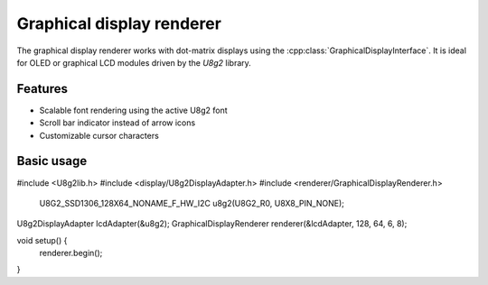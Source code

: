 Graphical display renderer
=========================

The graphical display renderer works with dot-matrix displays using the
:cpp:class:`GraphicalDisplayInterface`. It is ideal for OLED or graphical
LCD modules driven by the `U8g2` library.

Features
--------

* Scalable font rendering using the active U8g2 font
* Scroll bar indicator instead of arrow icons
* Customizable cursor characters

Basic usage
-----------

.. code-block:: cpp

#include <U8g2lib.h>
#include <display/U8g2DisplayAdapter.h>
#include <renderer/GraphicalDisplayRenderer.h>

    U8G2_SSD1306_128X64_NONAME_F_HW_I2C u8g2(U8G2_R0, U8X8_PIN_NONE);
U8g2DisplayAdapter lcdAdapter(&u8g2);
GraphicalDisplayRenderer renderer(&lcdAdapter, 128, 64, 6, 8);

void setup() {
    renderer.begin();
}
